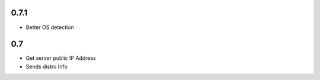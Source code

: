 0.7.1
==============

* Better OS detection

0.7
===============

* Get server public IP Address
* Sends distro Info 